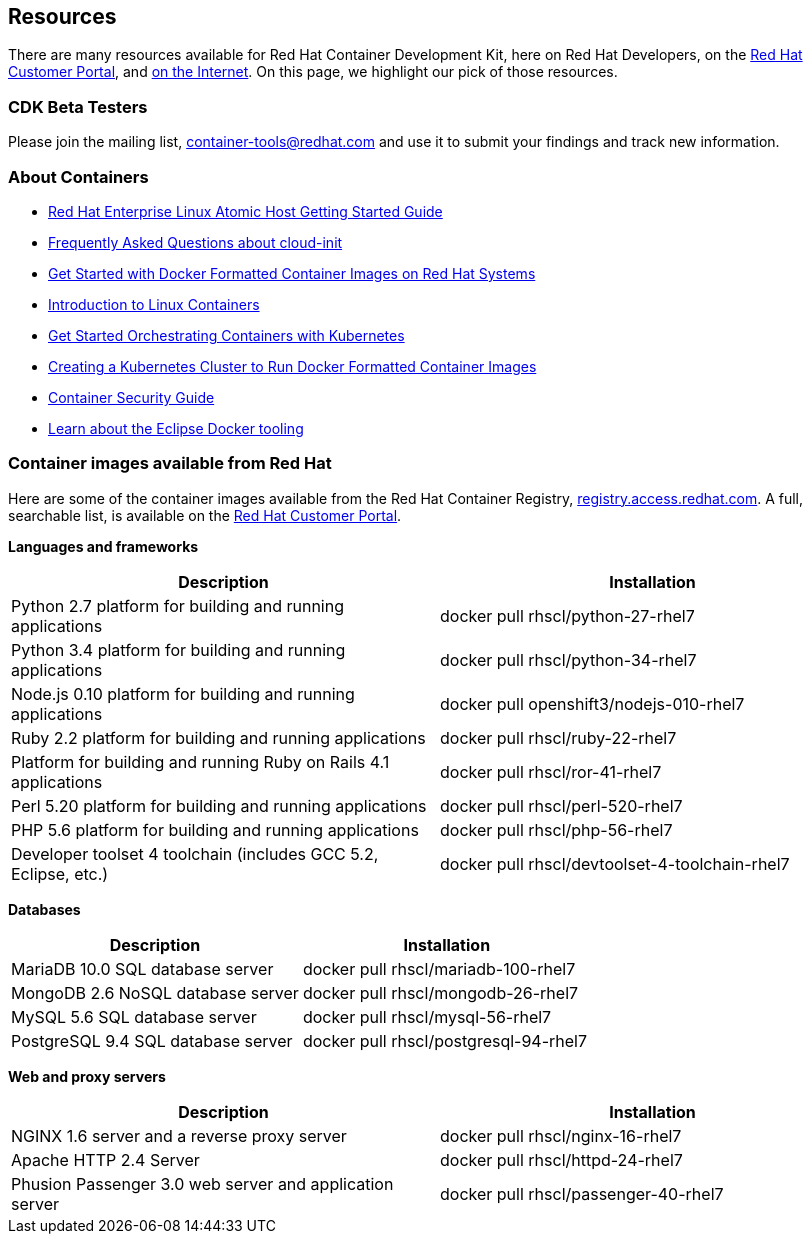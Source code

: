 :awestruct-layout: product-resources
:awestruct-interpolate: true

== Resources

There are many resources available for Red Hat Container Development Kit, here on Red Hat Developers, on the link:https://access.redhat.com/site/products/JBoss/[Red Hat Customer Portal], and link:https://www.google.com/search?q=Container+Development%20Kit[on the Internet]. On this page, we highlight our pick of those resources.

=== CDK Beta Testers

Please join the mailing list, container-tools@redhat.com and use it to submit your findings and track new information.

=== About Containers

* link:https://access.redhat.com/articles/rhel-atomic-getting-started[Red Hat Enterprise Linux Atomic Host Getting Started Guide]
* link:https://access.redhat.com/articles/rhel-atomic-cloud-init-faq[Frequently Asked Questions about cloud-init]
* link:https://access.redhat.com/articles/881893[Get Started with Docker Formatted Container Images on Red Hat Systems]
* link:https://access.redhat.com/articles/1353593[Introduction to Linux Containers]
* link:https://access.redhat.com/articles/1198103[Get Started Orchestrating Containers with Kubernetes]
* link:https://access.redhat.com/articles/1353773[Creating a Kubernetes Cluster to Run Docker Formatted Container Images]
* link:https://access.redhat.com/documentation/en/red-hat-enterprise-linux-atomic-host/version-7/container-security-guide/[Container Security Guide]
* link:http://tools.jboss.org/blog/2015-03-30-Eclipse_Docker_Tooling.html[Learn about the Eclipse Docker tooling]

=== Container images available from Red Hat 

Here are some of the container images available from the Red Hat Container Registry, link:https://registry.access.redhat.com/[registry.access.redhat.com]. A full, searchable list, is available on the link:https://access.redhat.com/search/#/container-images[Red Hat Customer Portal].

*Languages and frameworks*
[frame="topbot", options="header"]
|==========================
|Description  |Installation
|Python 2.7 platform for building and running applications |docker pull rhscl/python-27-rhel7
|Python 3.4 platform for building and running applications |docker pull rhscl/python-34-rhel7
|Node.js 0.10 platform for building and running applications |docker pull openshift3/nodejs-010-rhel7
|Ruby 2.2 platform for building and running applications |docker pull rhscl/ruby-22-rhel7
|Platform for building and running Ruby on Rails 4.1 applications |docker pull rhscl/ror-41-rhel7
|Perl 5.20 platform for building and running applications |docker pull rhscl/perl-520-rhel7
|PHP 5.6 platform for building and running applications |docker pull rhscl/php-56-rhel7
|Developer toolset 4 toolchain (includes GCC 5.2, Eclipse, etc.) |docker pull rhscl/devtoolset-4-toolchain-rhel7
|==========================

*Databases*
[frame="topbot", options="header"]
|==========================
|Description  |Installation
|MariaDB 10.0 SQL database server |docker pull rhscl/mariadb-100-rhel7
|MongoDB 2.6 NoSQL database server |docker pull rhscl/mongodb-26-rhel7
|MySQL 5.6 SQL database server |docker pull rhscl/mysql-56-rhel7
|PostgreSQL 9.4 SQL database server |docker pull rhscl/postgresql-94-rhel7
|==========================

*Web and proxy servers*
[frame="topbot", options="header"]
|==========================
|Description  |Installation
|NGINX 1.6 server and a reverse proxy server |docker pull rhscl/nginx-16-rhel7
|Apache HTTP 2.4 Server |docker pull rhscl/httpd-24-rhel7
|Phusion Passenger 3.0 web server and application server |docker pull rhscl/passenger-40-rhel7
|==========================
